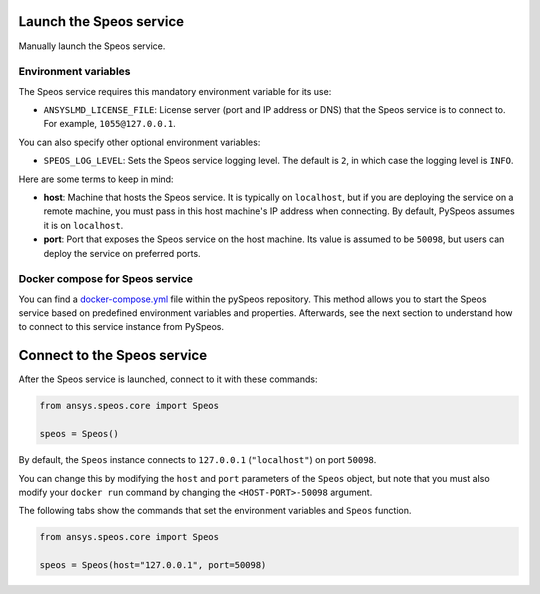 Launch the Speos service
------------------------

Manually launch the Speos service.

Environment variables
^^^^^^^^^^^^^^^^^^^^^

The Speos service requires this mandatory environment variable for its use:

* ``ANSYSLMD_LICENSE_FILE``: License server (port and IP address or DNS) that the Speos service is to
  connect to. For example, ``1055@127.0.0.1``.

You can also specify other optional environment variables:

* ``SPEOS_LOG_LEVEL``: Sets the Speos service logging level. The default is ``2``, in which case
  the logging level is ``INFO``.

Here are some terms to keep in mind:

* **host**: Machine that hosts the Speos service. It is typically on ``localhost``, but if
  you are deploying the service on a remote machine, you must pass in this host machine's
  IP address when connecting. By default, PySpeos assumes it is on ``localhost``.

* **port**: Port that exposes the Speos service on the host machine. Its
  value is assumed to be ``50098``, but users can deploy the service on preferred ports.


Docker compose for Speos service
^^^^^^^^^^^^^^^^^^^^^^^^^^^^^^^^

You can find a `docker-compose.yml <https://github.com/ansys-internal/pyspeos/blob/main/docker-compose.yml>`_ file within the pySpeos
repository. This method allows you to start the Speos service based on predefined environment variables and properties.
Afterwards, see the next section to understand how to connect to this service instance from PySpeos.

.. tab-set::

    .. tab-item:: Linux/Mac

        .. code-block:: bash

            export LICENSE_SERVER="1055@XXX.XXX.XXX.XXX"
            docker-compose -f <path to docker-compose.yml> up -d

    .. tab-item:: Powershell

        .. code-block:: pwsh

            $env:LICENSE_SERVER="1055@XXX.XXX.XXX.XXX"
            docker-compose -f <path to docker-compose.yml> up -d

    .. tab-item:: Windows CMD

        .. code-block:: bash

            set LICENSE_SERVER="1055@XXX.XXX.XXX.XXX"
            docker-compose -f <path to docker-compose.yml> up -d

Connect to the Speos service
----------------------------

After the Speos service is launched, connect to it with these commands:

.. code:: python

   from ansys.speos.core import Speos

   speos = Speos()

By default, the ``Speos`` instance connects to ``127.0.0.1`` (``"localhost"``) on
port ``50098``.

You can change this by modifying the ``host`` and ``port``
parameters of the ``Speos`` object, but note that you must also modify
your ``docker run`` command by changing the ``<HOST-PORT>-50098`` argument.

The following tabs show the commands that set the environment variables and ``Speos``
function.

.. code:: python

    from ansys.speos.core import Speos

    speos = Speos(host="127.0.0.1", port=50098)